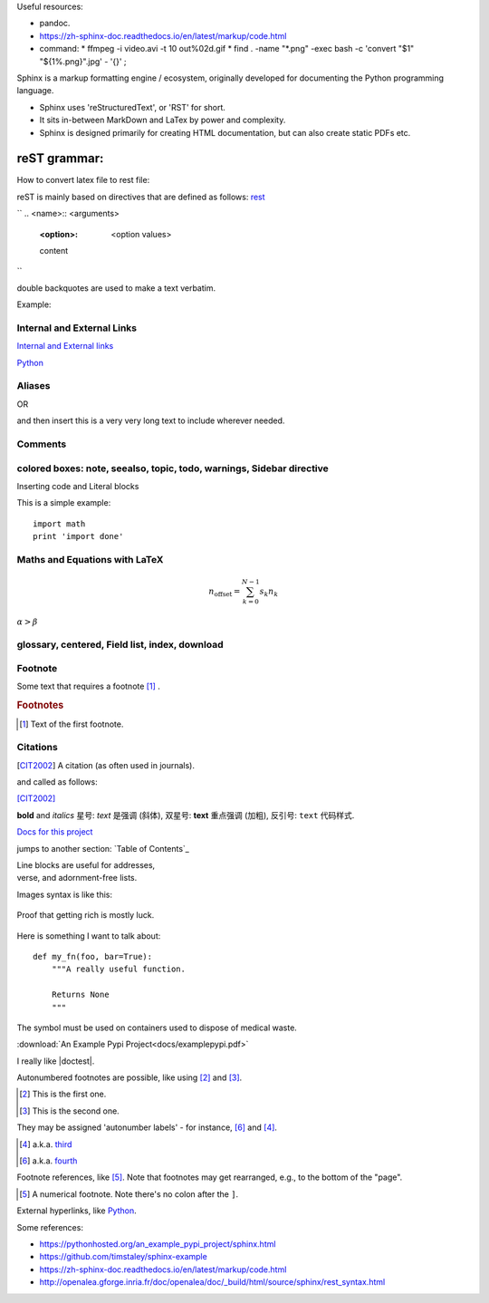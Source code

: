 
Useful resources:

* pandoc.
* https://zh-sphinx-doc.readthedocs.io/en/latest/markup/code.html
* command: 
  * ffmpeg -i video.avi -t 10 out%02d.gif
  * find . -name "*.png" -exec bash -c 'convert "$1" "${1%.png}".jpg' - '{}' \;

Sphinx is a markup formatting engine / ecosystem, originally developed for documenting the Python programming language.

- Sphinx uses 'reStructuredText', or 'RST' for short. 

- It sits in-between MarkDown and LaTex by power and complexity.

- Sphinx is designed primarily for creating HTML documentation, but can also create static PDFs etc.

   
reST grammar: 
================================

How to convert latex file to rest file:


reST is mainly based on directives that are defined as follows:
`rest <http://openalea.gforge.inria.fr/doc/openalea/doc/_build/html/source/sphinx/rest_syntax.html>`_

``
.. <name>:: <arguments>
    :<option>: <option values>

    content
``

double backquotes are used to make a text verbatim. 

Example:

.. image:: ../images/test.png
    :width: 200pt

Internal and External Links
------------------------------
`Internal and External links`_

.. _begin:

`Python <http://www.python.org/>`_


Aliases
----------
.. _Python: http://www.python.org/

OR

.. |longtext| replace:: this is a very very long text to include

and then insert |longtext| wherever needed.

Comments
---------
.. comments

colored boxes: note, seealso, topic, todo, warnings, Sidebar directive
---------------------------------------------------

.. seealso:: This is a simple **seealso** note. Other inline directive may be included (e.g., math :math:`\alpha`) but not al of them.


Inserting code and Literal blocks

This is a simple example:
::

    import math
    print 'import done'


Maths and Equations with LaTeX
-----------------------------------

.. math::

    n_{\mathrm{offset}} = \sum_{k=0}^{N-1} s_k n_k
    
:math:`\alpha > \beta`


glossary, centered, Field list, index, download
-----------------------------------------------------



Footnote
------------------------
Some text that requires a footnote [#f1]_ .

.. rubric:: Footnotes

.. [#f1] Text of the first footnote.

Citations
-----------
.. [CIT2002] A citation
          (as often used in journals).
          
and called as follows:

[CIT2002]_


**bold** and *italics*
星号: *text* 是强调 (斜体),
双星号: **text** 重点强调 (加粗),
反引号: ``text`` 代码样式.

`Docs for this project <http://packages.python.org/an_example_pypi_project/>`_

jumps to another section: `Table of Contents`_

| Line blocks are useful for addresses,
| verse, and adornment-free lists.


Images syntax is like this:

.. figure::  images/sweat.jpg
   :align:   center

   Proof that getting rich is mostly luck.

Here is something I want to talk about::

    def my_fn(foo, bar=True):
        """A really useful function.

        Returns None
        """

.. |biohazard| image:: images/biohazard.png

The |biohazard| symbol must be used on containers used to dispose of medical waste.

:download:`An Example Pypi Project<docs/examplepypi.pdf>`

.. |doctest| replace:: :mod:`doctest`

I really like |doctest|.

Autonumbered footnotes are
possible, like using [#]_ and [#]_.

.. [#] This is the first one.
.. [#] This is the second one.

They may be assigned 'autonumber
labels' - for instance,
[#fourth]_ and [#third]_.

.. [#third] a.k.a. third_

.. [#fourth] a.k.a. fourth_
Footnote references, like [5]_.
Note that footnotes may get
rearranged, e.g., to the bottom of
the "page".

.. [5] A numerical footnote. Note
   there's no colon after the ``]``.
   

.. include myfile.rst


.. note::

.. warning::

.. versionadded:: version

.. versionchanged:: version

.. seealso::

.. code-block:: python
   :emphasize-lines: 3,5

   def some_function():
       interesting = False
       print 'This line is highlighted.'
       print 'This one is not...'
       print '...but this one is.'
       
External hyperlinks, like `Python
<http://www.python.org/>`_.



Some references:

- https://pythonhosted.org/an_example_pypi_project/sphinx.html

- https://github.com/timstaley/sphinx-example

- https://zh-sphinx-doc.readthedocs.io/en/latest/markup/code.html

- http://openalea.gforge.inria.fr/doc/openalea/doc/_build/html/source/sphinx/rest_syntax.html
